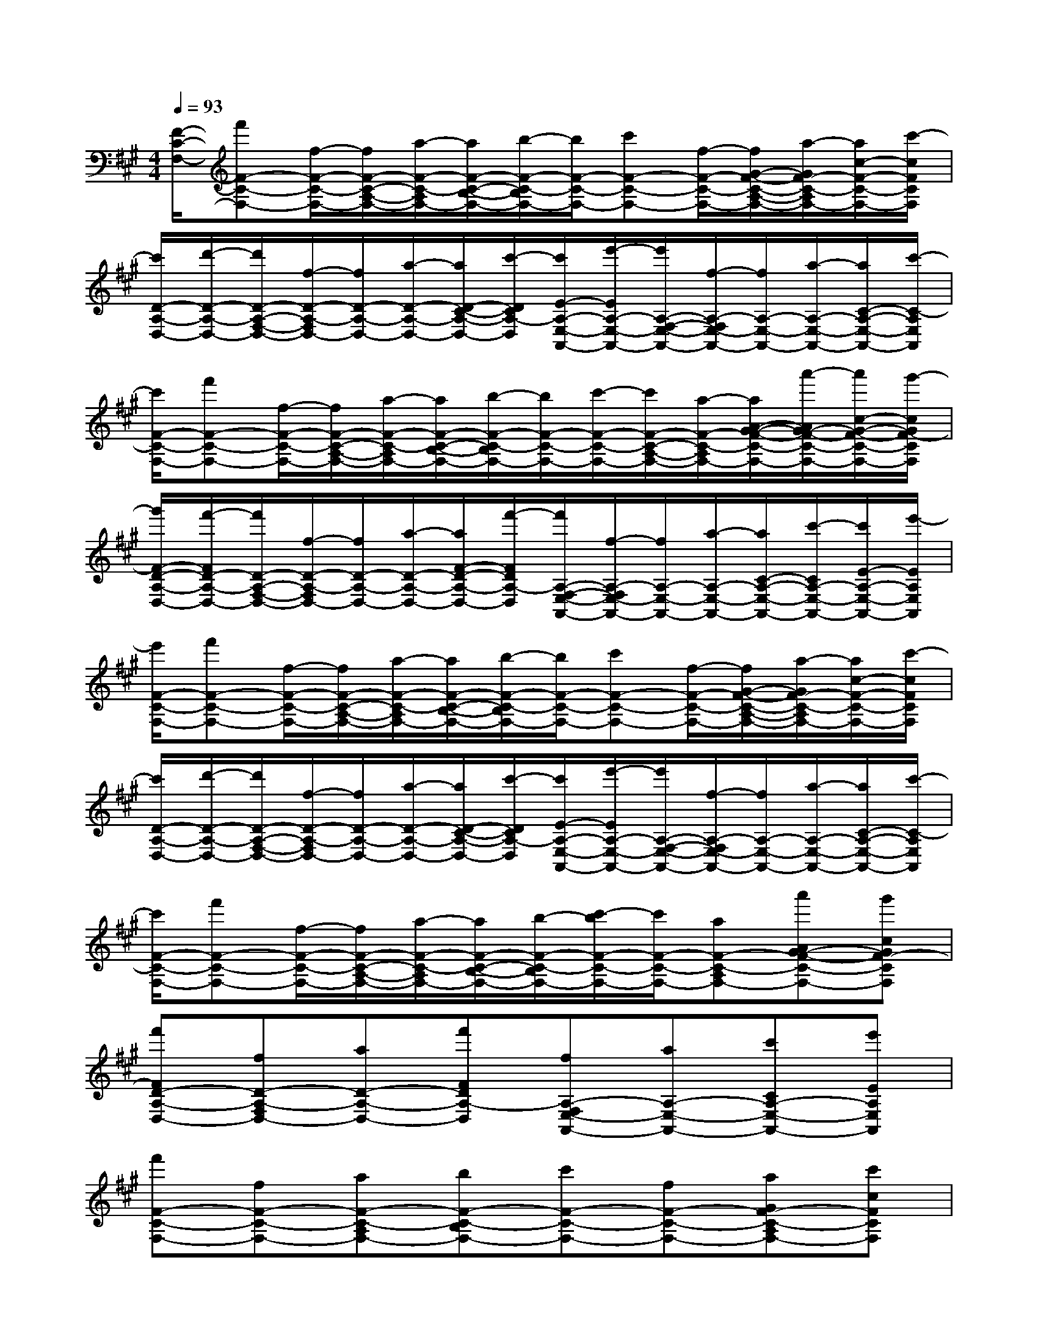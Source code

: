 X:1
T:
M:4/4
L:1/8
Q:1/4=93
K:A%3sharps
V:1
[F/2-C/2-F,/2-][f'F-C-F,-][f/2-F/2-C/2-F,/2-][f/2F/2-C/2-A,/2-F,/2-][a/2-F/2-C/2-A,/2F,/2-][a/2F/2-C/2-B,/2-F,/2-][b/2-F/2-C/2-B,/2F,/2-][b/2F/2-C/2-F,/2-][c'F-C-F,-][f/2-F/2-C/2-F,/2-][f/2G/2-F/2-C/2-A,/2-F,/2-][a/2-G/2F/2-C/2-A,/2F,/2-][a/2c/2-F/2-C/2-F,/2-][c'/2-c/2F/2C/2F,/2]|
[c'/2D/2-A,/2-D,/2-][d'/2-D/2-A,/2-D,/2-][d'/2D/2-A,/2-F,/2-D,/2-][f/2-D/2-A,/2-F,/2D,/2-][f/2D/2-A,/2-D,/2-][a/2-D/2-A,/2-D,/2-][a/2D/2-C/2-A,/2-D,/2-][c'/2-D/2C/2A,/2-D,/2][c'/2E/2-A,/2-E,/2-A,,/2-][e'/2-E/2A,/2-E,/2-A,,/2-][e'/2A,/2-F,/2-E,/2-A,,/2-][f/2-A,/2-F,/2E,/2-A,,/2-][f/2A,/2-E,/2-A,,/2-][a/2-A,/2-E,/2-A,,/2-][a/2C/2-A,/2-E,/2-A,,/2-][c'/2-C/2-A,/2E,/2A,,/2]|
[c'/2F/2-C/2-F,/2-][f'F-C-F,-][f/2-F/2-C/2-F,/2-][f/2F/2-C/2-A,/2-F,/2-][a/2-F/2-C/2-A,/2F,/2-][a/2F/2-C/2-B,/2-F,/2-][b/2-F/2-C/2-B,/2F,/2-][b/2F/2-C/2-F,/2-][c'/2-F/2-C/2-F,/2-][c'/2F/2-C/2-A,/2-F,/2-][a/2-F/2-C/2-A,/2F,/2-][a/2A/2-G/2-F/2-C/2-F,/2-][a'/2-A/2G/2-F/2-C/2-F,/2-][a'/2c/2-G/2-F/2-C/2-F,/2-][g'/2-c/2G/2F/2-C/2F,/2]|
[g'/2F/2-D/2-A,/2-D,/2-][f'/2-F/2D/2-A,/2-D,/2-][f'/2D/2-A,/2-F,/2-D,/2-][f/2-D/2-A,/2-F,/2D,/2-][f/2D/2-A,/2-D,/2-][a/2-D/2-A,/2-D,/2-][a/2F/2-D/2-A,/2-D,/2-][f'/2-F/2D/2A,/2-D,/2][f'/2A,/2-F,/2-E,/2-A,,/2-][f/2-A,/2-F,/2E,/2-A,,/2-][f/2A,/2-E,/2-A,,/2-][a/2-A,/2-E,/2-A,,/2-][a/2C/2-A,/2-E,/2-A,,/2-][c'/2-C/2A,/2-E,/2-A,,/2-][c'/2E/2-A,/2-E,/2-A,,/2-][e'/2-E/2A,/2E,/2A,,/2]|
[e'/2F/2-C/2-F,/2-][f'F-C-F,-][f/2-F/2-C/2-F,/2-][f/2F/2-C/2-A,/2-F,/2-][a/2-F/2-C/2-A,/2F,/2-][a/2F/2-C/2-B,/2-F,/2-][b/2-F/2-C/2-B,/2F,/2-][b/2F/2-C/2-F,/2-][c'F-C-F,-][f/2-F/2-C/2-F,/2-][f/2G/2-F/2-C/2-A,/2-F,/2-][a/2-G/2F/2-C/2-A,/2F,/2-][a/2c/2-F/2-C/2-F,/2-][c'/2-c/2F/2C/2F,/2]|
[c'/2D/2-A,/2-D,/2-][d'/2-D/2-A,/2-D,/2-][d'/2D/2-A,/2-F,/2-D,/2-][f/2-D/2-A,/2-F,/2D,/2-][f/2D/2-A,/2-D,/2-][a/2-D/2-A,/2-D,/2-][a/2D/2-C/2-A,/2-D,/2-][c'/2-D/2C/2A,/2-D,/2][c'/2E/2-A,/2-E,/2-A,,/2-][e'/2-E/2A,/2-E,/2-A,,/2-][e'/2A,/2-F,/2-E,/2-A,,/2-][f/2-A,/2-F,/2E,/2-A,,/2-][f/2A,/2-E,/2-A,,/2-][a/2-A,/2-E,/2-A,,/2-][a/2C/2-A,/2-E,/2-A,,/2-][c'/2-C/2-A,/2E,/2A,,/2]|
[c'/2F/2-C/2-F,/2-][f'F-C-F,-][f/2-F/2-C/2-F,/2-][f/2F/2-C/2-A,/2-F,/2-][a/2-F/2-C/2-A,/2F,/2-][a/2F/2-C/2-B,/2-F,/2-][b/2-F/2-C/2-B,/2F,/2-][c'/2-b/2F/2-C/2-F,/2-][c'/2F/2-C/2-F,/2-][aF-C-A,F,-][a'AG-F-C-F,-][g'cGF-CF,]|
[f'FD-A,-D,-][fD-A,-F,D,-][aD-A,-D,-][f'FDA,-D,][fA,-F,E,-A,,-][aA,-E,-A,,-][c'CA,-E,-A,,-][e'EA,E,A,,]|
[f'F-C-F,-][fF-C-F,-][aF-C-A,F,-][bF-C-B,F,-][c'F-C-F,-][fF-C-F,-][aGF-C-A,F,-][c'cFCF,]|
[d'D-A,-D,-][fD-A,-F,D,-][aD-A,-D,-][c'DCA,-D,][e'EA,-E,-A,,-][fA,-F,E,-A,,-][aA,-E,-A,,-][c'C-A,E,A,,]|
[f'F-C-F,-][fF-C-F,-][aF-C-A,F,-][bF-C-B,F,-][c'F-C-F,-][aF-C-A,F,-][a'AG-F-C-F,-][g'cGF-CF,]|
[f'FD-A,-D,-][fD-A,-F,D,-][aD-A,-D,-][f'FDA,-D,][fA,-F,E,-A,,-][aA,-E,-A,,-][c'CA,-E,-A,,-][e'EA,E,A,,]|
[f'FF,-][fF,-][aA,F,-][bB,F,][c'C][fFF,][aGA,][c'cC]|
[d'DD,-][fF,D,][aA,-D,][c'CA,][e'EA,,-][fF,A,,][aA,A,,][c'CE,]|
[f'FF,-][fF,-][aA,F,-][bB,F,][c'C][aFA,][a'AG-][g'cG]|
[f'FD,-][fF,D,][aA,-D,][f'FA,][fF,A,,-][aA,A,,][c'CA,,][e'EE,]